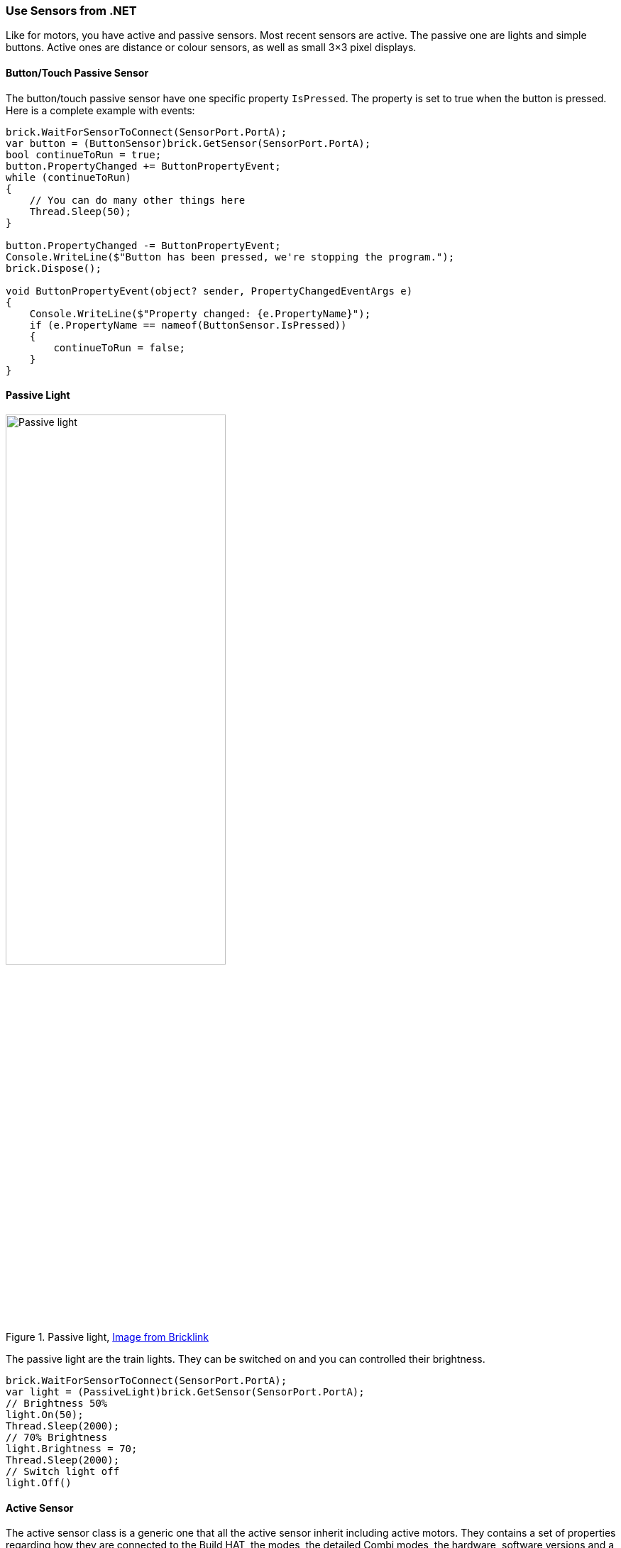 === Use Sensors from .NET

Like for motors, you have active and passive sensors. Most recent sensors are active. The passive one are lights and simple buttons. Active ones are distance or colour sensors, as well as small 3×3 pixel displays.

==== Button/Touch Passive Sensor

The button/touch passive sensor have one specific property `IsPressed`. The property is set to true when the button is pressed. Here is a complete example with events:

[source,csharp]
----
brick.WaitForSensorToConnect(SensorPort.PortA);
var button = (ButtonSensor)brick.GetSensor(SensorPort.PortA);
bool continueToRun = true;
button.PropertyChanged += ButtonPropertyEvent;
while (continueToRun)
{
    // You can do many other things here
    Thread.Sleep(50);
}

button.PropertyChanged -= ButtonPropertyEvent;
Console.WriteLine($"Button has been pressed, we're stopping the program.");
brick.Dispose();

void ButtonPropertyEvent(object? sender, PropertyChangedEventArgs e)
{
    Console.WriteLine($"Property changed: {e.PropertyName}");
    if (e.PropertyName == nameof(ButtonSensor.IsPressed))
    {
        continueToRun = false;
    }
}
----

==== Passive Light

.Passive light, https://www.bricklink.com/v2/catalog/catalogitem.page?P=22168c01&name=Electric,%20Light%20Unit%20Powered%20Up%20Attachment&category=%5BElectric,%20Light%20&%20Sound%5D#T=C&C=11[Image from Bricklink]
image::images/passive-light.png[Passive light, width="60%"]

The passive light are the train lights. They can be switched on and you can controlled their brightness.

[source,csharp]
----
brick.WaitForSensorToConnect(SensorPort.PortA);
var light = (PassiveLight)brick.GetSensor(SensorPort.PortA);
// Brightness 50%
light.On(50);
Thread.Sleep(2000);
// 70% Brightness
light.Brightness = 70;
Thread.Sleep(2000);
// Switch light off
light.Off()
----

==== Active Sensor

The active sensor class is a generic one that all the active sensor inherit including active motors. They contains a set of properties regarding how they are connected to the Build HAT, the modes, the detailed Combi modes, the hardware, software versions and a specific property called `ValueAsString`. The value as string contains the last measurement as a collection of strings. A measurement arrives like `P0C0: +23 -42 0`, the enumeration will contains `P0C0:`, `+23`, `-42` and `0`. This is made so if you are using advance modes and managing yourself the Combi modes and commands, you'll be able to get the measurements.

All active sensor can run a specific measurement mode or a Combi mode. You can setup one through the advance mode using the `SelectModeAndRead` and `SelectCombiModesAndRead` functions with the specific mode(s) you'd like to continuously have. It is important to understand that changing the mode or setting up a new mode will stop the previous mode.

The modes that can be combined in the Combi mode are listed in the `CombiModes` property. Al the properties of the sensors will be updated automatically when you'll setup one of those modes.

==== WeDo Tilt Sensor

.WeDo Tilt sensor, https://www.bricklink.com/v2/catalog/catalogitem.page?S=45305-1&name=WeDo%202.0%20Tilt%20Sensor&category=%5BEducational%20&%20Dacta%5D%5BWeDo%5D#T=S&O={%22iconly%22:0}[Image from Bricklink]
image::images/wedo-tilt.png[WeDo Tilt sensor, width="60%"]

WeDo Tilt Sensor has a special `Tilt` property. The type is a point with X is the X tilt and Y is the Y tilt. The values goes from -45 to + 45, they are caped to those values and represent degrees.

You can set a continuous measurement for this sensor using the `ContinuousMeasurement` property.

[source,csharp]
----
brick.WaitForSensorToConnect(SensorPort.PortA);
var tilt = (WeDoTiltSensor)brick.GetSensor(SensorPort.PortA);
tilt.ContinuousMeasurement = true;
Point tiltValue;
while(!console.KeyAvailable)
{
    tiltValue = tilt.Tilt;
    console.WriteLine($"Tilt X: {tiltValue.X}, Tilt Y: {tiltValue.Y}");
    Thread.Sleep(200);
}
----

==== WeDoDistance Sensor

.WeDo Distance sensor, https://www.bricklink.com/v2/catalog/catalogitem.page?S=45304-1&name=WeDo%202.0%20Motion%20Sensor&category=%5BEducational%20&%20Dacta%5D%5BWeDo%5D#T=S&O={%22iconly%22:0}[Image from Bricklink]
image::images/wedo-distance.png[WeDo Distance sensor, width="60%"]

WeDo Distance Sensor gives you a distance in millimetres with the Distance property.

[source,csharp]
----
brick.WaitForSensorToConnect(SensorPort.PortA);
var distance = (WeDoDistanceSensor)brick.GetSensor(SensorPort.PortA);
distance.ContinuousMeasurement = true;
while(!console.KeyAvailable)
{    
    console.WriteLine($"Distance: {distance.Distance} mm");
    Thread.Sleep(200);
}
----

==== SPIKE Prime Force Sensor

.Spike Force Sensor, https://www.bricklink.com/v2/catalog/catalogitem.page?P=37312c01&name=Electric%20Sensor,%20Force%20-%20Spike%20Prime&category=%5BElectric%5D#T=C&C=11[Image from Bricklink]
image::images/spike-force.png[spike force sensor, width="60%"]

This force sensor measure the pressure applies on it and if it is pressed. The two properties can be access through `Force` and `IsPressed` properties.

[source,csharp]
----
brick.WaitForSensorToConnect(SensorPort.PortA);
var force = (ForceSensor)brick.GetSensor(SensorPort.PortA);
force.ContinuousMeasurement = true;
while(!force.IsPressed)
{    
    console.WriteLine($"Force: {force.Force} N");
    Thread.Sleep(200);
}
----

==== SPIKE Essential 3×3 Colour Light Matrix

.spike 3×3 matrix, https://www.bricklink.com/v2/catalog/catalogitem.page?P=45608c01&name=Electric,%203%20x%203%20Color%20Light%20Matrix%20-%20SPIKE%20Prime&category=%5BElectric%5D#T=C[Image from Bricklink]
image::images/3x3matrix.png[spike 3×3 matrix, width="60%"]

This is a small 3×3 display with 9 different LEDs that can be controlled individually. The class exposes functions to be able to control the screen. Here is an example using them:

[source,csharp]
----
brick.WaitForSensorToConnect(SensorPort.PortA);
var matrix = (ColorLightMatrix)brick.GetSensor(SensorPort.PortA);
for(byte i = 0; i < 10; i++)
{
    // Will light every led one after the other like a progress bar
    matrix.DisplayProgressBar(i);
    Thread.Sleep(1000);
}

for(byte i = 0; i < 11; i++)
{
    // Will display the matrix with the same color and go through all of them
    matrix.DisplayColor((LedColor)i);
    Thread.Sleep(1000);
}

Span<byte> brg = stackalloc byte[9] { 1, 2, 3, 4, 5, 6, 7, 8, 9 };
Span<LedColor> col = stackalloc LedColor[9] { LedColor.White, LedColor.White, LedColor.White,
  LedColor.White, LedColor.White, LedColor.White, LedColor.White, LedColor.White, LedColor.White };
// Shades of grey
matrix.DisplayColorPerPixel(brg, col);
----

==== SPIKE Prime Colour Sensor and Colour and Distance Sensor

SPIKE colour sensor:

.spike colour sensor, https://www.bricklink.com/v2/catalog/catalogitem.page?P=37308c01&name=Electric%20Sensor,%20Color%20-%20Spike%20Prime&category=%5BElectric%5D#T=C&C=11[Image from Bricklink]
image::images/spike-color.png[spike color sensor, width="60%"]

Colour and distance sensor:

.Color distance sensor, https://www.bricklink.com/v2/catalog/catalogitem.page?P=bb0891c01&name=Electric%20Sensor,%20Color%20and%20Distance%20-%20Boost&category=%5BElectric%5D#T=C&C=1[Image from Bricklink]
image::images/color-distance.png[Colour distance sensor, width="60%"]

Those colour sensor has multiple properties and functions. You can get the `Color`, the `ReflectedLight` and the `AmbiantLight`.

On top of this, the Colour and Distance sensor can measure the `Distance` and has an object `Counter`. It will count automatically the number of objects which will go in and out of the range. This does allow to count objects passing in front of the sensor. The distance is limited from 0 to 10 centimetres.

[source,csharp]
----
brick.WaitForSensorToConnect(SensorPort.PortC);

var colorSensor = (ColorAndDistanceSensor)brick.GetActiveSensor(SensorPort.PortC);
while (!Console.KeyAvailable)
{
    var colorRead = colorSensor.GetColor();
    Console.WriteLine($"Color:     {colorRead}");
    var reflected = colorSensor.GetReflectedLight();
    Console.WriteLine($"Reflected: {reflected}");
    var ambiant = colorSensor.GetAmbiantLight();
    Console.WriteLine($"Ambiant:   {ambiant}");
    var distance = colorSensor.GetDistance();
    Console.WriteLine($"Distance: {distance}");
    var counter = colorSensor.GetCounter();
    Console.WriteLine($"Counter:  {counter}");
    Thread.Sleep(200);
}
----

NOTE: For better measurement, it is not recommended to change the measurement mode in a very fast way, the colour integration may not be done in a proper way. This example gives you the full spectrum of what you can do with the sensor. Also, this class do not implement a continuous measurement mode. You can setup one through the advance mode using the `SelectModeAndRead` function with the specific mode you'd like to continuously have. It is important to understand that changing the mode or setting up a new mode will stop the previous mode.

==== SPIKE Prime Ultrasonic Distance Sensor

.Spike distance sensor, https://www.bricklink.com/v2/catalog/catalogitem.page?P=37316c01&name=Electric%20Sensor,%20Distance%20-%20Spike%20Prime&category=%5BElectric%5D#T=C&C=11[Image from Bricklink]
image::images/spike-distance.png[Spike distance sensor, width="60%"]

This is a distance sensor and it does implement a `Distance` property that will give the distance in millimetre. A `ContinuousMeasurement` mode is also available on this one.

[source,csharp]
----
brick.WaitForSensorToConnect(SensorPort.PortA);
var distance = (UltrasonicDistanceSensor)brick.GetSensor(SensorPort.PortA);
distance.ContinuousMeasurement = true;
while(!console.KeyAvailable)
{    
    console.WriteLine($"Distance: {distance.Distance} mm");
    Thread.Sleep(200);
}
----
